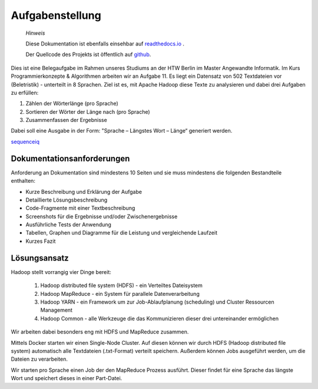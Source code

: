 Aufgabenstellung
================

    *Hinweis* 

    Diese Dokumentation ist ebenfalls einsehbar auf `readthedocs.io <https://hadoop-sprachvergleich.readthedocs.io/>`__ .

    Der Quellcode des Projekts ist öffentlich auf `github <https://github.com/Jeetee0/Hadoop_Sprachvergleich>`__.

Dies ist eine Belegaufgabe im Rahmen unseres Studiums an der HTW Berlin im Master Angewandte Informatik. Im Kurs Programmierkonzepte & Algorithmen arbeiten wir an Aufgabe 11. Es liegt ein Datensatz von 502 Textdateien vor (Beletristik) - unterteilt in 8 Sprachen. Ziel ist es, mit Apache Hadoop diese Texte zu analysieren und dabei drei Aufgaben zu erfüllen:

1. Zählen der Wörterlänge (pro Sprache)
2. Sortieren der Wörter der Länge nach (pro Sprache)
3. Zusammenfassen der Ergebnisse

Dabei soll eine Ausgabe in der Form: "Sprache – Längstes Wort – Länge“ generiert werden.

`sequenceiq <https://hub.docker.com/r/sequenceiq/hadoop-docker/>`__

Dokumentationsanforderungen
^^^^^^^^^^^^^^^^^^^^^^^^^^^

Anforderung an Dokumentation sind mindestens 10 Seiten und sie muss mindestens die folgenden Bestandteile enthalten:

-  Kurze Beschreibung und Erklärung der Aufgabe
-  Detaillierte Lösungsbeschreibung
-  Code-Fragmente mit einer Textbeschreibung
-  Screenshots für die Ergebnisse und/oder Zwischenergebnisse
-  Ausführliche Tests der Anwendung
-  Tabellen, Graphen und Diagramme für die Leistung und vergleichende
   Laufzeit
-  Kurzes Fazit

Lösungsansatz
^^^^^^^^^^^^^

Hadoop stellt vorrangig vier Dinge bereit:

    1. Hadoop distributed file system (HDFS) - ein Verteiltes Dateisystem
    2. Hadoop MapReduce - ein System für parallele Datenverarbeitung
    3. Hadoop YARN - ein Framework um zur Job-Ablaufplanung (scheduling) und Cluster Ressourcen Management
    4. Hadoop Common - alle Werkzeuge die das Kommunizieren dieser drei untereinander ermöglichen

Wir arbeiten dabei besonders eng mit HDFS und MapReduce zusammen.

Mittels Docker starten wir einen Single-Node Cluster. Auf diesen können wir durch HDFS (Hadoop distributed file system) automatisch alle Textdateien (.txt-Format) verteilt speichern. Außerdem können Jobs ausgeführt werden, um die Dateien zu verarbeiten.

Wir starten pro Sprache einen Job der den MapReduce Prozess ausführt. Dieser findet für eine Sprache das längste Wort und speichert dieses in einer Part-Datei.
